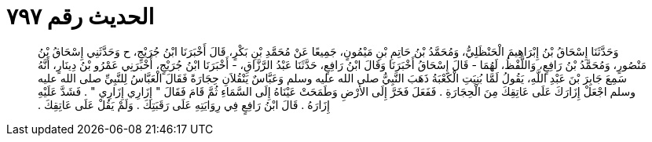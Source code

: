 
= الحديث رقم ٧٩٧

[quote.hadith]
وَحَدَّثَنَا إِسْحَاقُ بْنُ إِبْرَاهِيمَ الْحَنْظَلِيُّ، وَمُحَمَّدُ بْنُ حَاتِمِ بْنِ مَيْمُونٍ، جَمِيعًا عَنْ مُحَمَّدِ بْنِ بَكْرٍ، قَالَ أَخْبَرَنَا ابْنُ جُرَيْجٍ، ح وَحَدَّثَنِي إِسْحَاقُ بْنُ مَنْصُورٍ، وَمُحَمَّدُ بْنُ رَافِعٍ، وَاللَّفْظُ، لَهُمَا - قَالَ إِسْحَاقُ أَخْبَرَنَا وَقَالَ ابْنُ رَافِعٍ، حَدَّثَنَا عَبْدُ الرَّزَّاقِ، - أَخْبَرَنَا ابْنُ جُرَيْجٍ، أَخْبَرَنِي عَمْرُو بْنُ دِينَارٍ، أَنَّهُ سَمِعَ جَابِرَ بْنَ عَبْدِ اللَّهِ، يَقُولُ لَمَّا بُنِيَتِ الْكَعْبَةُ ذَهَبَ النَّبِيُّ صلى الله عليه وسلم وَعَبَّاسٌ يَنْقُلاَنِ حِجَارَةً فَقَالَ الْعَبَّاسُ لِلنَّبِيِّ صلى الله عليه وسلم اجْعَلْ إِزَارَكَ عَلَى عَاتِقِكَ مِنَ الْحِجَارَةِ ‏.‏ فَفَعَلَ فَخَرَّ إِلَى الأَرْضِ وَطَمَحَتْ عَيْنَاهُ إِلَى السَّمَاءِ ثُمَّ قَامَ فَقَالَ ‏"‏ إِزَارِي إِزَارِي ‏"‏ ‏.‏ فَشَدَّ عَلَيْهِ إِزَارَهُ ‏.‏ قَالَ ابْنُ رَافِعٍ فِي رِوَايَتِهِ عَلَى رَقَبَتِكَ ‏.‏ وَلَمْ يَقُلْ عَلَى عَاتِقِكَ ‏.‏